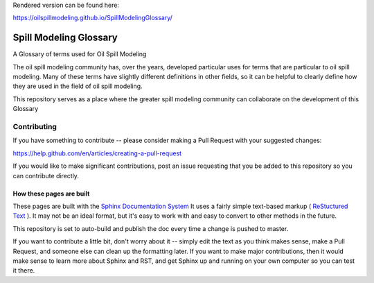 Rendered version can be found here:

https://oilspillmodeling.github.io/SpillModelingGlossary/


.. image:: https://travis-ci.com/oilspillmodeling/SpillModelingGlossary.svg?branch=master
    :target: https://travis-ci.com/oilspillmodeling/SpillModelingGlossary

#######################
Spill Modeling Glossary
#######################

A Glossary of terms used for Oil Spill Modeling

The oil spill modeling community has, over the years, developed particular uses for terms that are particular to oil spill modeling. Many of these terms have slightly different definitions in other fields, so it can be helpful to clearly define how they are used in the field of oil spill modeling.

This repository serves as a place where the greater spill modeling community can collaborate on the development of this Glossary

Contributing
============

If you have something to contribute -- please consider making a Pull Request with your suggested changes:

https://help.github.com/en/articles/creating-a-pull-request

If you would like to make significant contributions, post an issue requesting that you be added to this repository so you can contribute directly.

How these pages are built
-------------------------

These pages are built with the `Sphinx Documentation System <https://www.sphinx-doc.org/en/master/>`_ It uses a fairly simple text-based markup ( `ReStuctured Text <https://en.wikipedia.org/wiki/ReStructuredText>`_ ). It may not be an ideal format, but it's easy to work with and easy to convert to other methods in the future.

This repository is set to auto-build and publish the doc every time a change is pushed to master.

If you want to contribute a little bit, don't worry about it -- simply edit the text as you think makes sense, make a Pull Request, and someone else can clean up the formatting later. If you want to make major contributions, then it would make sense to learn more about Sphinx and RST, and get Sphinx up and running on your own computer so you can test it there.


